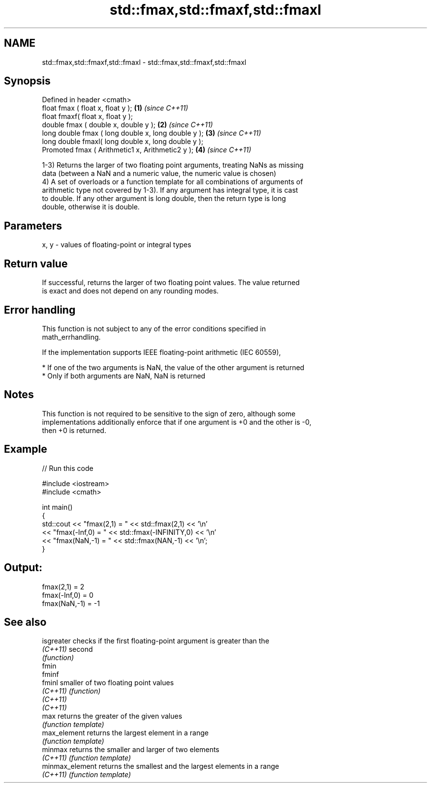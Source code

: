 .TH std::fmax,std::fmaxf,std::fmaxl 3 "2019.08.27" "http://cppreference.com" "C++ Standard Libary"
.SH NAME
std::fmax,std::fmaxf,std::fmaxl \- std::fmax,std::fmaxf,std::fmaxl

.SH Synopsis
   Defined in header <cmath>
   float fmax ( float x, float y );                   \fB(1)\fP \fI(since C++11)\fP
   float fmaxf( float x, float y );
   double fmax ( double x, double y );                \fB(2)\fP \fI(since C++11)\fP
   long double fmax ( long double x, long double y ); \fB(3)\fP \fI(since C++11)\fP
   long double fmaxl( long double x, long double y );
   Promoted fmax ( Arithmetic1 x, Arithmetic2 y );    \fB(4)\fP \fI(since C++11)\fP

   1-3) Returns the larger of two floating point arguments, treating NaNs as missing
   data (between a NaN and a numeric value, the numeric value is chosen)
   4) A set of overloads or a function template for all combinations of arguments of
   arithmetic type not covered by 1-3). If any argument has integral type, it is cast
   to double. If any other argument is long double, then the return type is long
   double, otherwise it is double.

.SH Parameters

   x, y - values of floating-point or integral types

.SH Return value

   If successful, returns the larger of two floating point values. The value returned
   is exact and does not depend on any rounding modes.

.SH Error handling

   This function is not subject to any of the error conditions specified in
   math_errhandling.

   If the implementation supports IEEE floating-point arithmetic (IEC 60559),

     * If one of the two arguments is NaN, the value of the other argument is returned
     * Only if both arguments are NaN, NaN is returned

.SH Notes

   This function is not required to be sensitive to the sign of zero, although some
   implementations additionally enforce that if one argument is +0 and the other is -0,
   then +0 is returned.

.SH Example

   
// Run this code

 #include <iostream>
 #include <cmath>

 int main()
 {
     std::cout << "fmax(2,1)    = " << std::fmax(2,1) << '\\n'
               << "fmax(-Inf,0) = " << std::fmax(-INFINITY,0) << '\\n'
               << "fmax(NaN,-1) = " << std::fmax(NAN,-1) << '\\n';
 }

.SH Output:

 fmax(2,1)    = 2
 fmax(-Inf,0) = 0
 fmax(NaN,-1) = -1

.SH See also

   isgreater      checks if the first floating-point argument is greater than the
   \fI(C++11)\fP        second
                  \fI(function)\fP
   fmin
   fminf
   fminl          smaller of two floating point values
   \fI(C++11)\fP        \fI(function)\fP
   \fI(C++11)\fP
   \fI(C++11)\fP
   max            returns the greater of the given values
                  \fI(function template)\fP
   max_element    returns the largest element in a range
                  \fI(function template)\fP
   minmax         returns the smaller and larger of two elements
   \fI(C++11)\fP        \fI(function template)\fP
   minmax_element returns the smallest and the largest elements in a range
   \fI(C++11)\fP        \fI(function template)\fP
